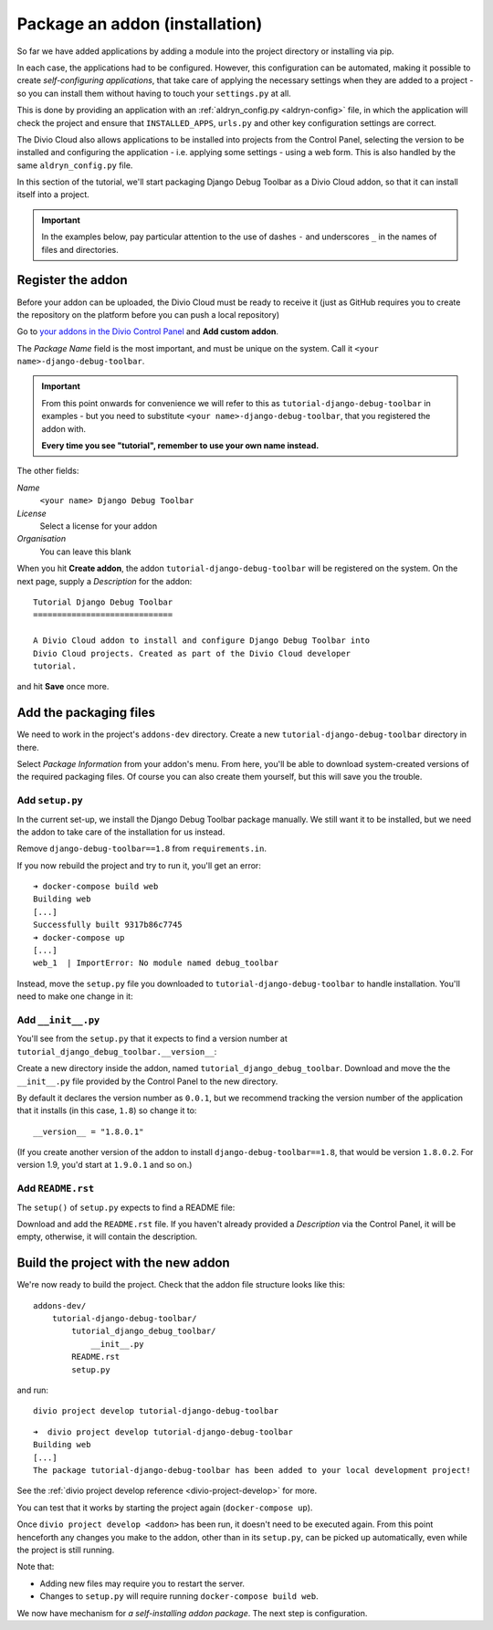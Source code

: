 .. _tutorial-package-addon:

Package an addon (installation)
===============================

So far we have added applications by adding a module into the project directory
or installing via pip.

In each case, the applications had to be configured. However, this
configuration can be automated, making it possible to create *self-configuring
applications*, that take care of applying the necessary settings when they are
added to a project - so you can install them without having to touch your
``settings.py`` at all.

This is done by providing an application with an :ref:`aldryn_config.py
<aldryn-config>` file, in which the application will check the project and
ensure that ``INSTALLED_APPS``, ``urls.py`` and other key configuration
settings are correct.

The Divio Cloud also allows applications to be installed into projects from the
Control Panel, selecting the version to be installed and configuring the
application - i.e. applying some settings - using a web form. This is also
handled by the same ``aldryn_config.py`` file.

In this section of the tutorial, we'll start packaging Django Debug Toolbar as
a Divio Cloud addon, so that it can install itself into a project.

..  important::

    In the examples below, pay particular attention to the use of dashes ``-``
    and underscores ``_`` in the names of files and directories.

Register the addon
------------------

Before your addon can be uploaded, the Divio Cloud must be ready to receive it
(just as GitHub requires you to create the repository on the platform before
you can push a local repository)

Go to `your addons in the Divio Control Panel
<https://control.divio.com/account/my-addons/>`_ and **Add custom addon**.

The *Package Name* field is the most important, and must be unique on the
system. Call it ``<your name>-django-debug-toolbar``.

..  important::

    From this point onwards for convenience we will refer to this as
    ``tutorial-django-debug-toolbar`` in examples - but you need to substitute
    ``<your name>-django-debug-toolbar``, that you registered the addon with.

    **Every time you see "tutorial", remember to use your own name instead.**

The other fields:

*Name*
    ``<your name> Django Debug Toolbar``
*License*
    Select a license for your addon
*Organisation*
    You can leave this blank

.. image:: /images/add-custom-addon.png
   :alt: 'Add custom addon'
   :width: 720


When you hit **Create addon**, the addon ``tutorial-django-debug-toolbar`` will
be registered on the system. On the next page, supply a *Description* for the
addon::

    Tutorial Django Debug Toolbar
    =============================

    A Divio Cloud addon to install and configure Django Debug Toolbar into
    Divio Cloud projects. Created as part of the Divio Cloud developer
    tutorial.

and hit **Save** once more.


Add the packaging files
-----------------------

We need to work in the project's ``addons-dev`` directory. Create a new
``tutorial-django-debug-toolbar`` directory in there.

Select *Package Information* from your addon's menu. From here, you'll be able
to download system-created versions of the required packaging files. Of course
you can also create them yourself, but this will save you the trouble.


.. _setup.py_tutorial:

Add ``setup.py``
^^^^^^^^^^^^^^^^

In the current set-up, we install the Django Debug Toolbar package manually. We
still want it to be installed, but we need the addon to take care of the
installation for us instead.

Remove ``django-debug-toolbar==1.8`` from ``requirements.in``.

If you now rebuild the project and try to run it, you'll get an error::

    ➜ docker-compose build web
    Building web
    [...]
    Successfully built 9317b86c7745
    ➜ docker-compose up
    [...]
    web_1  | ImportError: No module named debug_toolbar


Instead, move the ``setup.py`` file you downloaded to
``tutorial-django-debug-toolbar`` to handle installation. You'll need to make one change in it:

..  code-block:: python
    :emphasize-lines: 14

    # -*- coding: utf-8 -*-
    from setuptools import setup, find_packages
    from tutorial_django_debug_toolbar import __version__


    setup(
        name='tutorial-django-debug-toolbar',
        version=__version__,
        description=open('README.rst').read(),
        author='Django Developer',
        author_email='developer@example.com',
        packages=find_packages(),
        platforms=['OS Independent'],
        install_requires=["django-debug-toolbar==1.8"],
        include_package_data=True,
        zip_safe=False,
    )


..  note:

    *You* are the author of this addon, and the licence should be the licence
    under which *you* wish to release your addon.

    Your addon is *not* Django Debug Toolbar itself - that is just a dependency
    of your addon. By all means link to Django Debug Toolbar and mention its
    authors in the


Add ``__init__.py``
^^^^^^^^^^^^^^^^^^^

You'll see from the ``setup.py`` that it expects to find a version number at ``tutorial_django_debug_toolbar.__version__``:

..  code-block:: python
    :emphasize-lines: 6

    from tutorial_django_debug_toolbar import __version__


    setup(
        [...]
        version=__version__,
        [...]
    )

Create a new directory inside the addon, named
``tutorial_django_debug_toolbar``. Download and move the the ``__init__.py``
file provided by the Control Panel to the new directory.

By default it declares the version number as ``0.0.1``, but we recommend
tracking the version number of the application that it installs (in this case,
``1.8``) so change it to::

    __version__ = "1.8.0.1"

(If you create another version of the addon to install
``django-debug-toolbar==1.8``, that would be version ``1.8.0.2``. For version
1.9, you'd start at ``1.9.0.1`` and so on.)


Add ``README.rst``
^^^^^^^^^^^^^^^^^^

The ``setup()`` of ``setup.py`` expects to find a README file:

..  code-block:: python
    :emphasize-lines: 3

    setup(
        [...]
        description=open('README.rst').read(),
        [...]
    )


Download and add the ``README.rst`` file. If you haven't already provided a
*Description* via the Control Panel, it will be empty, otherwise, it will
contain the description.


Build the project with the new addon
------------------------------------

We're now ready to build the project. Check that the addon file structure looks
like this::

    addons-dev/
        tutorial-django-debug-toolbar/
            tutorial_django_debug_toolbar/
                __init__.py
            README.rst
            setup.py

and run::

    divio project develop tutorial-django-debug-toolbar

::

    ➜  divio project develop tutorial-django-debug-toolbar
    Building web
    [...]
    The package tutorial-django-debug-toolbar has been added to your local development project!

See the :ref:`divio project develop reference <divio-project-develop>` for more.

You can test that it works by starting the project again (``docker-compose
up``).

Once ``divio project develop <addon>`` has been run, it doesn't need to be
executed again. From this point henceforth any changes you make to the addon,
other than in its ``setup.py``, can be picked up automatically, even while the
project is still running.

Note that:

* Adding new files may require you to restart the server.
* Changes to ``setup.py`` will require running ``docker-compose build web``.

We now have mechanism for *a self-installing addon package*. The next step
is configuration.
